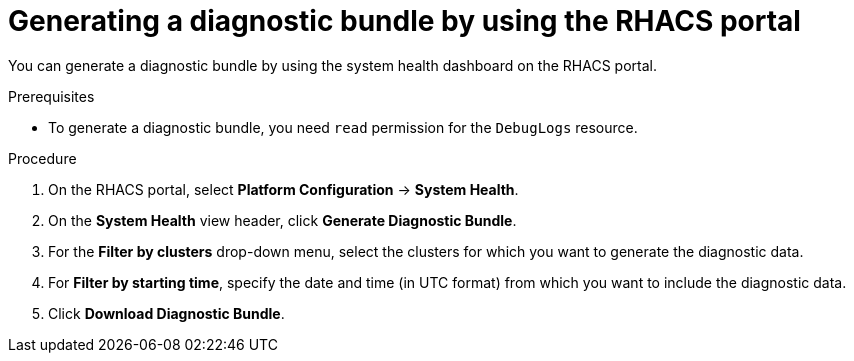 // Module included in the following assemblies:
//
// * configuration/generate-diagnostic-bundle.adoc
// * operating/use-system-health-dashboard.adoc
:_module-type: PROCEDURE
[id="generate-diagnostic-bundle-using-acs-portal_{context}"]
= Generating a diagnostic bundle by using the RHACS portal

You can generate a diagnostic bundle by using the system health dashboard on the RHACS portal.

.Prerequisites
* To generate a diagnostic bundle, you need `read` permission for the `DebugLogs` resource.

.Procedure
. On the RHACS portal, select *Platform Configuration* -> *System Health*.
. On the *System Health* view header, click *Generate Diagnostic Bundle*.
. For the *Filter by clusters* drop-down menu, select the clusters for which you want to generate the diagnostic data.
. For *Filter by starting time*, specify the date and time (in UTC format) from which you want to include the diagnostic data.
. Click *Download Diagnostic Bundle*.
